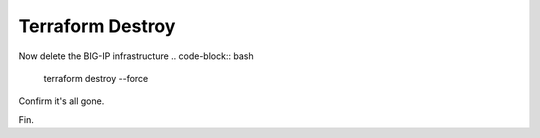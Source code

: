 Terraform Destroy
-----------------

Now delete the BIG-IP infrastructure 
.. code-block:: bash

   terraform destroy --force 

.. image:: ./images/3_vscode_terraform_destroy.png
	   :scale: 50%

.. image:: ./images/4_vscode_terraform_destroy_complete.png
	   :scale: 50%

Confirm it's all gone.

.. image:: ./images/5_aws_console_ec2_clean.png
	   :scale: 50%

Fin.  